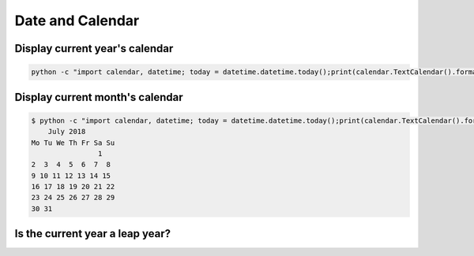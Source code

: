 Date and Calendar
+++++++++++++++++++++++

Display current year's calendar
-----------------------------------

.. code-block:: python

    python -c "import calendar, datetime; today = datetime.datetime.today();print(calendar.TextCalendar().formatyear(today.year))"


Display current month's calendar
------------------------------------
.. code-block:: bash

    $ python -c "import calendar, datetime; today = datetime.datetime.today();print(calendar.TextCalendar().formatmonth(today.year, today.month))"
        July 2018
    Mo Tu We Th Fr Sa Su
                    1
    2  3  4  5  6  7  8
    9 10 11 12 13 14 15
    16 17 18 19 20 21 22
    23 24 25 26 27 28 29
    30 31


Is the current year a leap year?
---------------------------------


